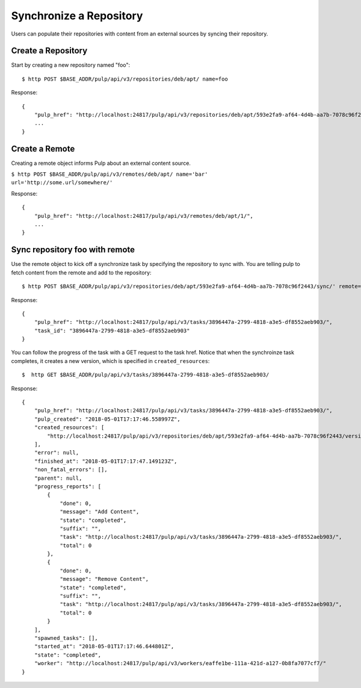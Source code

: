 Synchronize a Repository
========================

Users can populate their repositories with content from an external sources by syncing
their repository.

Create a Repository
-------------------

Start by creating a new repository named "foo"::

    $ http POST $BASE_ADDR/pulp/api/v3/repositories/deb/apt/ name=foo

Response::

    {
        "pulp_href": "http://localhost:24817/pulp/api/v3/repositories/deb/apt/593e2fa9-af64-4d4b-aa7b-7078c96f2443/",
        ...
    }


Create a Remote
---------------

Creating a remote object informs Pulp about an external content source.

``$ http POST $BASE_ADDR/pulp/api/v3/remotes/deb/apt/ name='bar' url='http://some.url/somewhere/'``

Response::

    {
        "pulp_href": "http://localhost:24817/pulp/api/v3/remotes/deb/apt/1/",
        ...
    }


Sync repository foo with remote
-------------------------------

Use the remote object to kick off a synchronize task by specifying the repository to
sync with. You are telling pulp to fetch content from the remote and add to the repository::

    $ http POST $BASE_ADDR/pulp/api/v3/repositories/deb/apt/593e2fa9-af64-4d4b-aa7b-7078c96f2443/sync/' remote=http://localhost:24817/pulp/api/v3/remotes/deb/apt/1/

Response::

    {
        "pulp_href": "http://localhost:24817/pulp/api/v3/tasks/3896447a-2799-4818-a3e5-df8552aeb903/",
        "task_id": "3896447a-2799-4818-a3e5-df8552aeb903"
    }

You can follow the progress of the task with a GET request to the task href. Notice that when the
synchroinze task completes, it creates a new version, which is specified in ``created_resources``::

    $  http GET $BASE_ADDR/pulp/api/v3/tasks/3896447a-2799-4818-a3e5-df8552aeb903/

Response::

    {
        "pulp_href": "http://localhost:24817/pulp/api/v3/tasks/3896447a-2799-4818-a3e5-df8552aeb903/",
        "pulp_created": "2018-05-01T17:17:46.558997Z",
        "created_resources": [
            "http://localhost:24817/pulp/api/v3/repositories/deb/apt/593e2fa9-af64-4d4b-aa7b-7078c96f2443/versions/6/"
        ],
        "error": null,
        "finished_at": "2018-05-01T17:17:47.149123Z",
        "non_fatal_errors": [],
        "parent": null,
        "progress_reports": [
            {
                "done": 0,
                "message": "Add Content",
                "state": "completed",
                "suffix": "",
                "task": "http://localhost:24817/pulp/api/v3/tasks/3896447a-2799-4818-a3e5-df8552aeb903/",
                "total": 0
            },
            {
                "done": 0,
                "message": "Remove Content",
                "state": "completed",
                "suffix": "",
                "task": "http://localhost:24817/pulp/api/v3/tasks/3896447a-2799-4818-a3e5-df8552aeb903/",
                "total": 0
            }
        ],
        "spawned_tasks": [],
        "started_at": "2018-05-01T17:17:46.644801Z",
        "state": "completed",
        "worker": "http://localhost:24817/pulp/api/v3/workers/eaffe1be-111a-421d-a127-0b8fa7077cf7/"
    }
